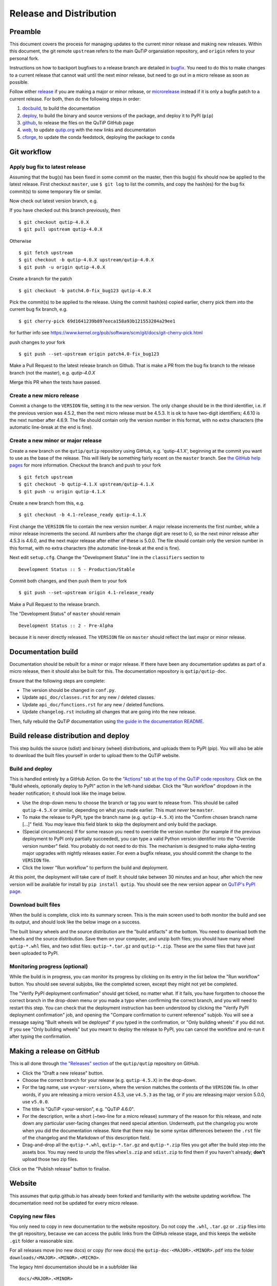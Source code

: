 .. QuTiP
   Copyright (C) 2011-2017, Alexander J. G. Pitchford, Paul D. Nation & Robert J. Johansson

.. This file was created using retext 6.1 https://github.com/retext-project/retext

.. _release_distribution:

************************
Release and Distribution
************************

Preamble
++++++++

This document covers the process for managing updates to the current minor release and making new releases.
Within this document, the git remote ``upstream`` refers to the main QuTiP organsiation repository, and ``origin`` refers to your personal fork.

Instructions on how to backport bugfixes to a release branch are detailed in bugfix_.
You need to do this to make changes to a current release that cannot wait until the next minor release, but need to go out in a micro release as soon as possible.

Follow either release_ if you are making a major or minor release, or microrelease_ instead if it is only a bugfix patch to a current release.
For both, then do the following steps in order:

1. docbuild_, to build the documentation
2. deploy_, to build the binary and source versions of the package, and deploy it to PyPI (``pip``)
3. github_, to release the files on the QuTiP GitHub page
4. web_, to update `qutip.org <http://qutip.org/>`_ with the new links and documentation
5. cforge_, to update the conda feedstock, deploying the package to ``conda``


.. _gitwf:

Git workflow
++++++++++++

.. _bugfix:

Apply bug fix to latest release
-------------------------------
Assuming that the bug(s) has been fixed in some commit on the master,
then this bug(s) fix should now be applied to the latest release.
First checkout ``master``, use ``$ git log`` to list the commits,
and copy the hash(es) for the bug fix commit(s) to some temporary file or similar.

Now check out latest version branch, e.g.

If you have checked out this branch previously, then ::

    $ git checkout qutip-4.0.X
    $ git pull upstream qutip-4.0.X

Otherwise ::

    $ git fetch upstream
    $ git checkout -b qutip-4.0.X upstream/qutip-4.0.X
    $ git push -u origin qutip-4.0.X

Create a branch for the patch ::

    $ git checkout -b patch4.0-fix_bug123 qutip-4.0.X

Pick the commit(s) to be applied to the release.
Using the commit hash(es) copied earlier, cherry pick them into the current bug fix branch, e.g. ::

    $ git cherry-pick 69d1641239b897eeca158a93b121553284a29ee1

for further info see https://www.kernel.org/pub/software/scm/git/docs/git-cherry-pick.html

push changes to your fork ::

    $ git push --set-upstream origin patch4.0-fix_bug123

Make a Pull Request to the latest release branch on Github. 
That is make a PR from the bug fix branch to the release branch (not the master), e.g. `qutip-4.0.X`

Merge this PR when the tests have passed.

.. _microrelease:

Create a new micro release
--------------------------

Commit a change to the ``VERSION`` file, setting it to the new version.
The only change should be in the third identifier, i.e. if the previous version was 4.5.2, then the next micro release must be 4.5.3.
It is ok to have two-digit identifiers; 4.6.10 is the next number after 4.6.9.
The file should contain only the version number in this format, with no extra characters (the automatic line-break at the end is fine).

.. _release:

Create a new minor or major release
-----------------------------------

Create a new branch on the ``qutip/qutip`` repository using GitHub, e.g. 'qutip-4.1.X', beginning at the commit you want to use as the base of the release.
This will likely be something fairly recent on the ``master`` branch.
See `the GitHub help pages <https://help.github.com/en/github/collaborating-with-issues-and-pull-requests/creating-and-deleting-branches-within-your-repository#creating-a-branch>`_ for more information.
Checkout the branch and push to your fork ::

    $ git fetch upstream
    $ git checkout -b qutip-4.1.X upstream/qutip-4.1.X
    $ git push -u origin qutip-4.1.X

Create a new branch from this, e.g. ::

    $ git checkout -b 4.1-release_ready qutip-4.1.X

First change the ``VERSION`` file to contain the new version number.
A major release increments the first number, while a minor release increments the second.
All numbers after the change digit are reset to 0, so the next minor release after 4.5.3 is 4.6.0, and the next major release after either of these is 5.0.0.
The file should contain only the version number in this format, with no extra characters (the automatic line-break at the end is fine).

Next edit ``setup.cfg``.
Change the "Development Status" line in the ``classifiers`` section to ::

    Development Status :: 5 - Production/Stable

Commit both changes, and then push them to your fork ::

    $ git push --set-upstream origin 4.1-release_ready

Make a Pull Request to the release branch.

The "Development Status" of ``master`` should remain ::

    Development Status :: 2 - Pre-Alpha

because it is never directly released.
The ``VERSION`` file on ``master`` should reflect the last major or minor release.


.. _docbuild:

Documentation build
+++++++++++++++++++

Documentation should be rebuilt for a minor or major release.
If there have been any documentation updates as part of a micro release, then it should also be built for this.
The documentation repository is ``qutip/qutip-doc``.

Ensure that the following steps are complete:

- The version should be changed in ``conf.py``.
- Update ``api_doc/classes.rst`` for any new / deleted classes.
- Update ``api_doc/functions.rst`` for any new / deleted functions.
- Update ``changelog.rst`` including all changes that are going into the new release.

Then, fully rebuild the QuTiP documentation using `the guide in the documentation README <https://github.com/qutip/qutip-doc/blob/master/README.md>`_.

.. _deploy:

Build release distribution and deploy
+++++++++++++++++++++++++++++++++++++

This step builds the source (sdist) and binary (wheel) distributions, and uploads them to PyPI (pip).
You will also be able to download the built files yourself in order to upload them to the QuTiP website.

Build and deploy
----------------

This is handled entirely by a GitHub Action.
Go to the `"Actions" tab at the top of the QuTiP code repository <https://github.com/qutip/qutip/actions>`_.
Click on the "Build wheels, optionally deploy to PyPI" action in the left-hand sidebar.
Click the "Run workflow" dropdown in the header notification; it should look like the image below.

.. image:: /figures/release_guide_run_build_workflow.png

- Use the drop-down menu to choose the branch or tag you want to release from.
  This should be called ``qutip-4.5.X`` or similar, depending on what you made earlier.
  This must *never* be ``master``.
- To make the release to PyPI, type the branch name (e.g. ``qutip-4.5.X``) into the "Confirm chosen branch name [...]" field.
  You *may* leave this field blank to skip the deployment and only build the package.
- (Special circumstances) If for some reason you need to override the version number (for example if the previous deployment to PyPI only partially succeeded), you can type a valid Python version identifier into the "Override version number" field.
  You probably do not need to do this.
  The mechanism is designed to make alpha-testing major upgrades with nightly releases easier.
  For even a bugfix release, you should commit the change to the ``VERSION`` file.
- Click the lower "Run workflow" to perform the build and deployment.

At this point, the deployment will take care of itself.
It should take between 30 minutes and an hour, after which the new version will be available for install by ``pip install qutip``.
You should see the new version appear on `QuTiP's PyPI page <https://pypi.org/project/qutip>`_.

Download built files
--------------------

When the build is complete, click into its summary screen.
This is the main screen used to both monitor the build and see its output, and should look like the below image on a success.

.. image:: /figures/release_guide_after_workflow.png

The built binary wheels and the source distribution are the "build artifacts" at the bottom.
You need to download both the wheels and the source distribution.
Save them on your computer, and unzip both files; you should have many wheel ``qutip-*.whl`` files, and two sdist files: ``qutip-*.tar.gz`` and ``qutip-*.zip``.
These are the same files that have just been uploaded to PyPI.


Monitoring progress (optional)
------------------------------

While the build is in progress, you can monitor its progress by clicking on its entry in the list below the "Run workflow" button.
You should see several subjobs, like the completed screen, except they might not yet be completed.

The "Verify PyPI deployment confirmation" should get ticked, no matter what.
If it fails, you have forgotten to choose the correct branch in the drop-down menu or you made a typo when confirming the correct branch, and you will need to restart this step.
You can check that the deployment instruction has been understood by clicking the "Verify PyPI deployment confirmation" job, and opening the "Compare confirmation to current reference" subjob.
You will see a message saying "Built wheels will be deployed" if you typed in the confirmation, or "Only building wheels" if you did not.
If you see "Only building wheels" but you meant to deploy the release to PyPI, you can cancel the workflow and re-run it after typing the confirmation.


.. _github:

Making a release on GitHub
++++++++++++++++++++++++++

This is all done through `the "Releases" section <https://github.com/qutip/qutip/releases>`_ of the ``qutip/qutip`` repository on GitHub.

- Click the "Draft a new release" button.
- Choose the correct branch for your release (e.g. ``qutip-4.5.X``) in the drop-down.
- For the tag name, use ``v<your-version>``, where the version matches the contents of the ``VERSION`` file.
  In other words, if you are releasing a micro version 4.5.3, use ``v4.5.3`` as the tag, or if you are releasing major version 5.0.0, use ``v5.0.0``.
- The title is "QuTiP <your-version", e.g. "QuTiP 4.6.0".
- For the description, write a short (~two-line for a micro release) summary of the reason for this release, and note down any particular user-facing changes that need special attention.
  Underneath, put the changelog you wrote when you did the documentation release.
  Note that there may be some syntax differences between the ``.rst`` file of the changelog and the Markdown of this description field.
- Drag-and-drop all the ``qutip-*.whl``, ``qutip-*.tar.gz`` and ``qutip-*.zip`` files you got after the build step into the assets box.
  You may need to unzip the files ``wheels.zip`` and ``sdist.zip`` to find them if you haven't already; **don't** upload those two zip files.

Click on the "Publish release" button to finalise.


.. _web:

Website
+++++++

This assumes that qutip.github.io has already been forked and familiarity with the website updating workflow.
The documentation need not be updated for every micro release.

Copying new files
-----------------

You only need to copy in new documentation to the website repository.
Do not copy the ``.whl``, ``.tar.gz`` or ``.zip`` files into the git repository, because we can access the public links from the GitHub release stage, and this keeps the website ``.git`` folder a reasonable size.

For all releases move (no new docs) or copy (for new docs) the ``qutip-doc-<MAJOR>.<MINOR>.pdf`` into the folder ``downloads/<MAJOR>.<MINOR>.<MICRO>``.

The legacy html documentation should be in a subfolder like ::

    docs/<MAJOR>.<MINOR>
    
For a major or minor release the previous version documentation should be moved into this folder. 

The latest version HTML documentation should be the folder ::

    docs/latest
    
For any release which new documentation is included
- copy the contents ``qutip-doc/_build/html`` into this folder. **Note that the underscores at start of the subfolder names will need to be removed, otherwise Jekyll will ignore the folders**. There is a script in the ``docs`` folder for this. 
https://github.com/qutip/qutip.github.io/blob/master/docs/remove_leading_underscores.py


HTML file updates
-----------------

- Edit ``download.html``

    * The 'Latest release' version and date should be updated.
    * The tar.gz and zip links need to have their micro release numbers updated in their filenames, labels and trackEvent javascript.
      These links should point to the "Source code" links that appeared when you made in the GitHub Releases section.
      They should look something like ``https://github.com/qutip/qutip/archive/refs/tags/v4.6.0.tar.gz``.
    * For a minor or major release links to the last micro release of the previous version will need to be moved (copied) to the 'Previous releases' section.

- Edit ``_includes/sidebar.html``

    * The 'Latest release' version should be updated. The gztar and zip file links will need the micro release number updating in the traceEvent and file name.
    * The link to the documentation folder and PDF file (if created) should be updated.

- Edit ``documentation.html``

    * The previous release tags should be moved (copied) to the 'Previous releases' section.

.. _cforge:

Conda-forge
+++++++++++

If not done previously then fork the qutip-feedstock:
https://github.com/conda-forge/qutip-feedstock

Checkout a new branch on your fork, e.g. ::

    $ git checkout -b version-4.0.2

Generate a new sha256 code from the gztar for this version, e.g. ::

    $ openssl sha256 qutip-4.0.2.tar.gz

Edit the ``recipe/meta.yaml`` file.
Change the version. Update the sha256 code. 
Check that the recipe package version requirements at least match those in the setup.cfg. 
Also ensure that the build number is reset ::

    build:
        number: 0

Push changes to your fork, e.g. ::

    $ git push --set-upstream origin version-4.0.2

Make a Pull Request.
This will trigger tests of the package build process.

If (when) the tests pass, the PR can be merged, which will trigger the upload of the packages to the conda-forge channel.
To test the packages, add the conda-forge channel with lowest priority ::

    $ conda config --append channels conda-forge

This should mean that the prerequistes come from the default channel, but the qutip packages are found in conda-forge.

